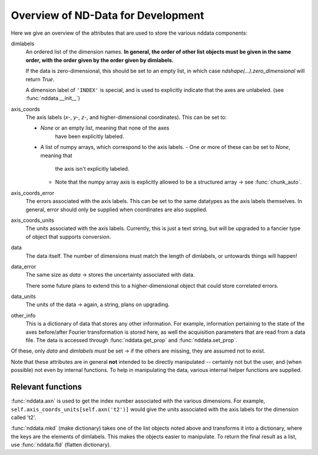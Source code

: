 .. _nddata_devel:

Overview of ND-Data for Development
===================================

Here we give an overview of the attributes that are used to store
the various nddata components:

dimlabels
    An ordered list of the dimension names.
    **In general, the order of other list objects must be given
    in the same order, with the order given by the order given by
    dimlabels.**

    If the data is zero-dimensional, this should be set to an
    empty list, in which case `ndshape(...).zero_dimensional`
    will return `True`.

    A dimension label of ``'INDEX'`` is special, and is used to
    explicitly indicate that the axes are unlabeled.
    (see :func:`nddata.__init__`)

axis_coords
    The axis labels (*x-*, *y-*, *z-*, and higher-dimensional
    coordinates).  This can be set to:

    - `None` or an empty list, meaning that none of the axes
       have been explicitly labeled.
    - A list of numpy arrays, which correspond to the axis
      labels.
      - One or more of these can be set to `None`, meaning that
        the axis isn't explicitly labeled.
      - Note that the numpy array axis is explicitly allowed to
        be a structured array → see :func:`chunk_auto`.

axis_coords_error
    The errors associated with the axis labels.  This can be set
    to the same datatypes as the axis labels themselves.  In
    general, error should only be supplied when coordinates are
    also supplied.

axis_coords_units
    The units associated with the axis labels.  Currently, this
    is just a text string, but will be upgraded to a fancier type
    of object that supports conversion.

data
    The data itself.
    The number of dimensions must match the length of dimlabels,
    or untowards things will happen!

data_error
    The same size as `data` → stores the uncertainty associated
    with data.

    There some future plans to extend this to a
    higher-dimensional object that could store correlated errors.

data_units
    The units of the data → again, a string, plans on upgrading.

other_info
    This is a dictionary of data that stores any other
    information.
    For example, information pertaining to the state of the axes
    before/after Fourier transformation is stored here,
    as well the acquisition parameters that are read from a data
    file.
    The data is accessed through :func:`nddata.get_prop` and
    :func:`nddata.set_prop`.

Of these, only `data` and `dimlabels` *must* be set → if the
others are missing, they are assumed not to exist.

Note that these attributes are in general **not** intended to be
directly manipulated -- certainly not but the user, and (when
possible) not even by internal functions.
To help in manipulating the data,
various internal helper functions are supplied.

Relevant functions
------------------

:func:`nddata.axn` is used to get the index number associated
with the various dimensions.
For example, ``self.axis_coords_units[self.axn('t2')]`` would
give the units associated with the axis labels for the dimension
called 't2'.

:func:`nddata.mkd` (make dictionary) takes one of the list
objects noted above and transforms it into a dictionary,
where the keys are the elements of dimlabels.
This makes the objects easier to manipulate.  To return the final
result as a list, use :func:`nddata.fld` (flatten dictionary).

